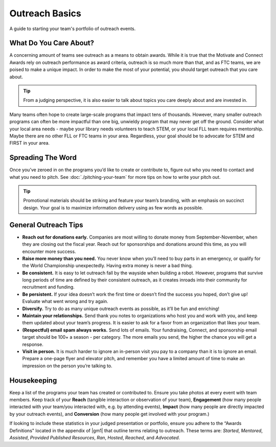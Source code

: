 Outreach Basics
===============
A guide to starting your team's portfolio of outreach events.

What Do You Care About?
-----------------------

A concerning amount of teams see outreach as a means to obtain awards. While it is true that the Motivate and Connect Awards rely on outreach performance as award criteria, outreach is so much more than that, and as FTC teams, we are poised to make a unique impact. In order to make the most of your potential, you should target outreach that you care about.

.. tip::
    From a judging perspective, it is also easier to talk about topics you care deeply about and are invested in.

Many teams often hope to create large-scale programs that impact tens of thousands. However, many smaller outreach programs can often be more impactful than one big, unwieldy program that may never get off the ground. Consider what your local area needs - maybe your library needs volunteers to teach STEM, or your local FLL team requires mentorship. Maybe there are no other FLL or FTC teams in your area. Regardless, your goal should be to advocate for STEM and FIRST in your area.

Spreading The Word
------------------

Once you’ve zeroed in on the programs you’d like to create or contribute to, figure out who you need to contact and what you need to pitch. See :doc:`./pitching-your-team` for more tips on how to write your pitch out.

.. tab-set::

   .. tab-item:: Motivate

      Let’s say you’ve decided to go with hosting weekly STEM nights at your local library.

      *The Pitch: STEM night hosted by x members of local robotics team on x weeknight, for x weeks.*

      - Write an email to your library’s administration and CC (carbon copy) a librarian you know, introducing your team and describing your idea. Stress that you will dedicate team resources and members to this idea and see it through for the timeframe you specify.
      - Assign specific members to this program and loop them into the conversation as well.
      - Work with the library to determine a time each week to host your STEM night.
      - Finally, assigned members work together to write lesson plans in advance and create promotional materials to share on social media and with friends/family.

   .. tab-item:: Fundraising

      Your team has a fundraising idea to bag at a local supermarket.

      *The Pitch: Support local STEM students by allowing local robotics team to bag at your store!*

      - Visit your local supermarket and talk to a manager or customer service rep to politely introduce your team.
      - Respectfully ask if they would be willing to let you bag for customers on x date and set up tip jars.
      - Obtain contact information of the person you spoke to, and write a followup email to them thanking them and confirming the date and time.
      - Assign members to create promotional materials to share on social media and with friends/family.

   .. tab-item:: Connect / Sponsorship

      Outreach to create connections and obtain sponsorships are relatively similar. Send lots of emails to local companies asking for either help or sponsorship. You should try to tie the engineering problems you are encountering in the season to the specific company you are requesting aid from; this can make it easier for the company to justify donating their money or time.

      A great way to find businesses to reach out to is through your local Chamber of Commerce (use Google to find their website), who generally will provide a large list of member businesses in the area. Try to send one email to every business on that list. In addition, target companies in the nearest metro area.

.. tip:: Promotional materials should be striking and feature your team’s branding, with an emphasis on succinct design. Your goal is to maximize information delivery using as few words as possible.

General Outreach Tips
---------------------

- **Reach out for donations early.** Companies are most willing to donate money from September-November, when they are closing out the fiscal year. Reach out for sponsorships and donations around this time, as you will encounter more success.
- **Raise more money than you need.** You never know when you’ll need to buy parts in an emergency, or qualify for the World Championship unexpectedly. Having extra money is never a bad thing.
- **Be consistent.** It is easy to let outreach fall by the wayside when building a robot. However, programs that survive long periods of time are defined by their consistent outreach, as it creates inroads into their community for recruitment and funding.
- **Be persistent.** If your idea doesn’t work the first time or doesn’t find the success you hoped, don’t give up! Evaluate what went wrong and try again.
- **Diversify.** Try to do as many unique outreach events as possible, as it’ll be fun and enriching!
- **Maintain your relationships.** Send thank you notes to organizations who host you and work with you, and keep them updated about your team’s progress. It is easier to ask for a favor from an organization that likes your team.
- **(Respectful) email spam always works.** Send lots of emails. Your fundraising, Connect, and sponsorship email target should be 100+ a season - per category. The more emails you send, the higher the chance you will get a response.
- **Visit in person.** It is much harder to ignore an in-person visit you pay to a company than it is to ignore an email. Prepare a one-page flyer and elevator pitch, and remember you have a limited amount of time to make an impression on the person you’re talking to.

Housekeeping
------------

Keep a list of the programs your team has created or contributed to. Ensure you take photos at every event with team members. Keep track of your **Reach** (tangible interaction or observation of your team), **Engagement** (how many people interacted with your team/you interacted with, e.g. by attending events), **Impact** (how many people are directly impacted by your outreach events), and **Conversion** (how many people get involved with your program.)

If looking to include these statistics in your judged presentation or portfolio, ensure you adhere to the “Awards Definitions" located in the appendix of |gm1| that outline terms relating to outreach. These terms are: *Started*, *Mentored*, *Assisted*, *Provided Published Resources*, *Ran*, *Hosted*, *Reached*, and *Advocated*.
